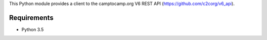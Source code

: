This Python module provides a client to the camptocamp.org V6 REST API (https://github.com/c2corg/v6_api).

Requirements
============

* Python 3.5
